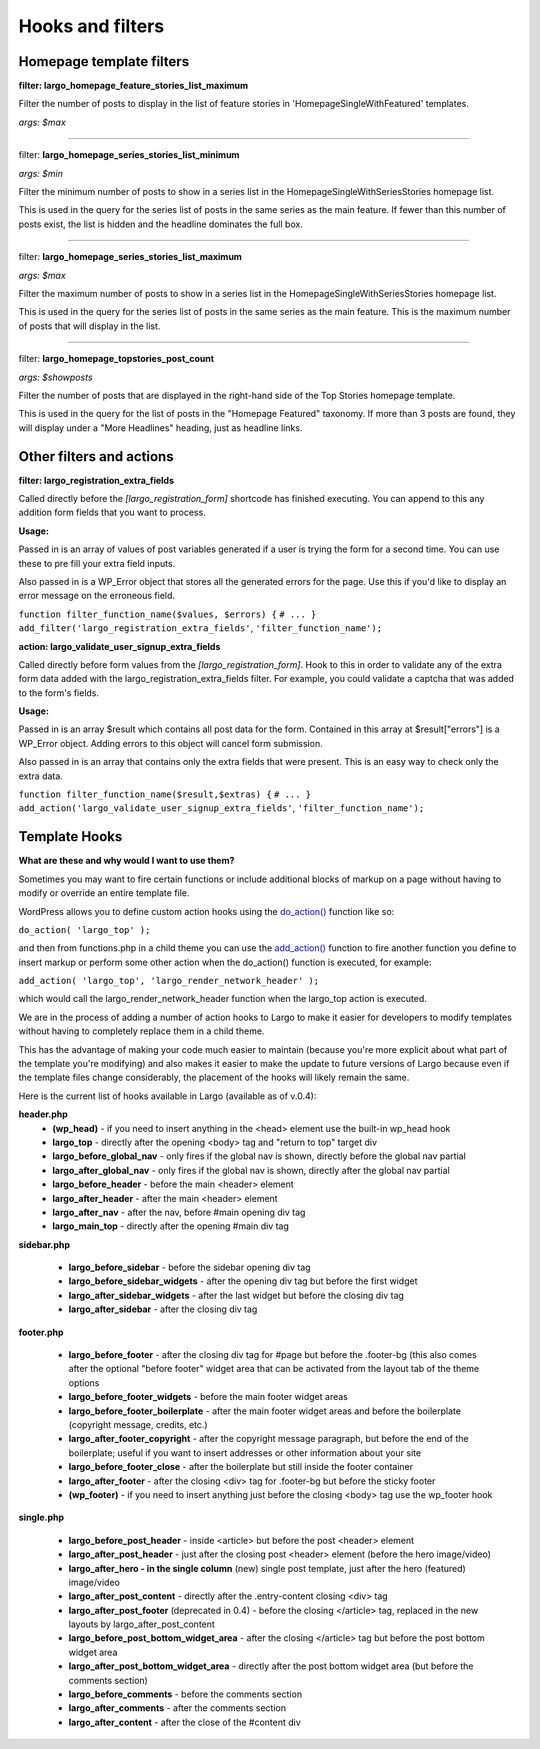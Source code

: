 Hooks and filters
=================

Homepage template filters
-------------------------

**filter: largo_homepage_feature_stories_list_maximum**

Filter the number of posts to display in the list of feature stories in 'HomepageSingleWithFeatured' templates.

*args: $max*

------------

filter: **largo_homepage_series_stories_list_minimum**

*args: $min*

Filter the minimum number of posts to show in a series list in the
HomepageSingleWithSeriesStories homepage list.

This is used in the query for the series list of posts in the same series
as the main feature. If fewer than this number of posts exist, the list
is hidden and the headline dominates the full box.

------------

filter: **largo_homepage_series_stories_list_maximum**

*args: $max*

Filter the maximum number of posts to show in a series list in the
HomepageSingleWithSeriesStories homepage list.

This is used in the query for the series list of posts in the same series
as the main feature. This is the maximum number of posts that will display
in the list.

------------

filter: **largo_homepage_topstories_post_count**

*args: $showposts*

Filter the number of posts that are displayed in the right-hand side of the
Top Stories homepage template.

This is used in the query for the list of posts in the "Homepage Featured"
taxonomy. If more than 3 posts are found, they will display under a
"More Headlines" heading, just as headline links.

Other filters and actions
-------------------------

**filter: largo_registration_extra_fields**

Called directly before the `[largo_registration_form]` shortcode has finished executing. You can append to this any addition form fields that you want to process.

**Usage:**

Passed in is an array of values of post variables generated if a user is trying the form for a second time. You can use these to pre fill your extra field inputs.

Also passed in is a WP_Error object that stores all the generated errors for the page. Use this if you'd like to display an error message on the erroneous field.

``function filter_function_name($values, $errors) {``
``# ... }``
``add_filter('largo_registration_extra_fields'``, ``'filter_function_name');``

**action: largo_validate_user_signup_extra_fields**

Called directly before form values from the `[largo_registration_form]`. Hook to this in order to validate any of the extra form data added with the largo_registration_extra_fields filter. For example, you could validate a captcha that was added to the form's fields.

**Usage:**

Passed in is an array $result which contains all post data for the form. Contained in this array at $result["errors"] is a WP_Error object. Adding errors to this object will cancel form submission.

Also passed in is an array that contains only the extra fields that were present. This is an easy way to check only the extra data.

``function filter_function_name($result,$extras) {``
``# ... }``
``add_action('largo_validate_user_signup_extra_fields'``, ``'filter_function_name');``
 
Template Hooks
--------------

**What are these and why would I want to use them?**

Sometimes you may want to fire certain functions or include additional blocks of markup on a page without having to modify or override an entire template file.

WordPress allows you to define custom action hooks using the `do_action() <http://codex.wordpress.org/Function_Reference/do_action>`_ function like so:

``do_action( 'largo_top' );``

and then from functions.php in a child theme you can use the `add_action() <http://codex.wordpress.org/Function_Reference/add_action>`_ function to fire another function you define to insert markup or perform some other action when the do_action() function is executed, for example:

``add_action( 'largo_top', 'largo_render_network_header' );``

which would call the largo_render_network_header function when the largo_top action is executed.

We are in the process of adding a number of action hooks to Largo to make it easier for developers to modify templates without having to completely replace them in a child theme.

This has the advantage of making your code much easier to maintain (because you're more explicit about what part of the template you're modifying) and also makes it easier to make the update to future versions of Largo because even if the template files change considerably, the placement of the hooks will likely remain the same.

Here is the current list of hooks available in Largo (available as of v.0.4):

**header.php**
 - **(wp_head)** - if you need to insert anything in the <head> element use the built-in wp_head hook
 - **largo_top** - directly after the opening <body> tag and "return to top" target div
 - **largo_before_global_nav** - only fires if the global nav is shown, directly before the global nav partial
 - **largo_after_global_nav** - only fires if the global nav is shown, directly after the global nav partial
 - **largo_before_header** - before the main <header> element
 - **largo_after_header** - after the main <header> element
 - **largo_after_nav** - after the nav, before #main opening div tag
 - **largo_main_top** - directly after the opening #main div tag
 
**sidebar.php**

 - **largo_before_sidebar** - before the sidebar opening div tag
 - **largo_before_sidebar_widgets** - after the opening div tag but before the first widget
 - **largo_after_sidebar_widgets** - after the last widget but before the closing div tag
 - **largo_after_sidebar** - after the closing div tag
 
**footer.php**

 - **largo_before_footer** - after the closing div tag for #page but before the .footer-bg (this also comes after the optional "before footer" widget area that can be activated from the layout tab of the theme options
 - **largo_before_footer_widgets** - before the main footer widget areas
 - **largo_before_footer_boilerplate** - after the main footer widget areas and before the boilerplate (copyright message, credits, etc.)
 - **largo_after_footer_copyright** - after the copyright message paragraph, but before the end of the boilerplate; useful if you want to insert addresses or other information about your site
 - **largo_before_footer_close** - after the boilerplate but still inside the footer container
 - **largo_after_footer** - after the closing <div> tag for .footer-bg but before the sticky footer
 - **(wp_footer)** - if you need to insert anything just before the closing <body> tag use the wp_footer hook
 
**single.php**

 - **largo_before_post_header** - inside <article> but before the post <header> element
 - **largo_after_post_header** - just after the closing post <header> element (before the hero image/video)
 - **largo_after_hero - in the single column** (new) single post template, just after the hero (featured) image/video
 - **largo_after_post_content** - directly after the .entry-content closing <div> tag
 - **largo_after_post_footer** (deprecated in 0.4) - before the closing </article> tag, replaced in the new layouts by largo_after_post_content
 - **largo_before_post_bottom_widget_area** - after the closing </article> tag but before the post bottom widget area
 - **largo_after_post_bottom_widget_area** - directly after the post bottom widget area (but before the comments section)
 - **largo_before_comments** - before the comments section
 - **largo_after_comments** - after the comments section
 - **largo_after_content** - after the close of the #content div
